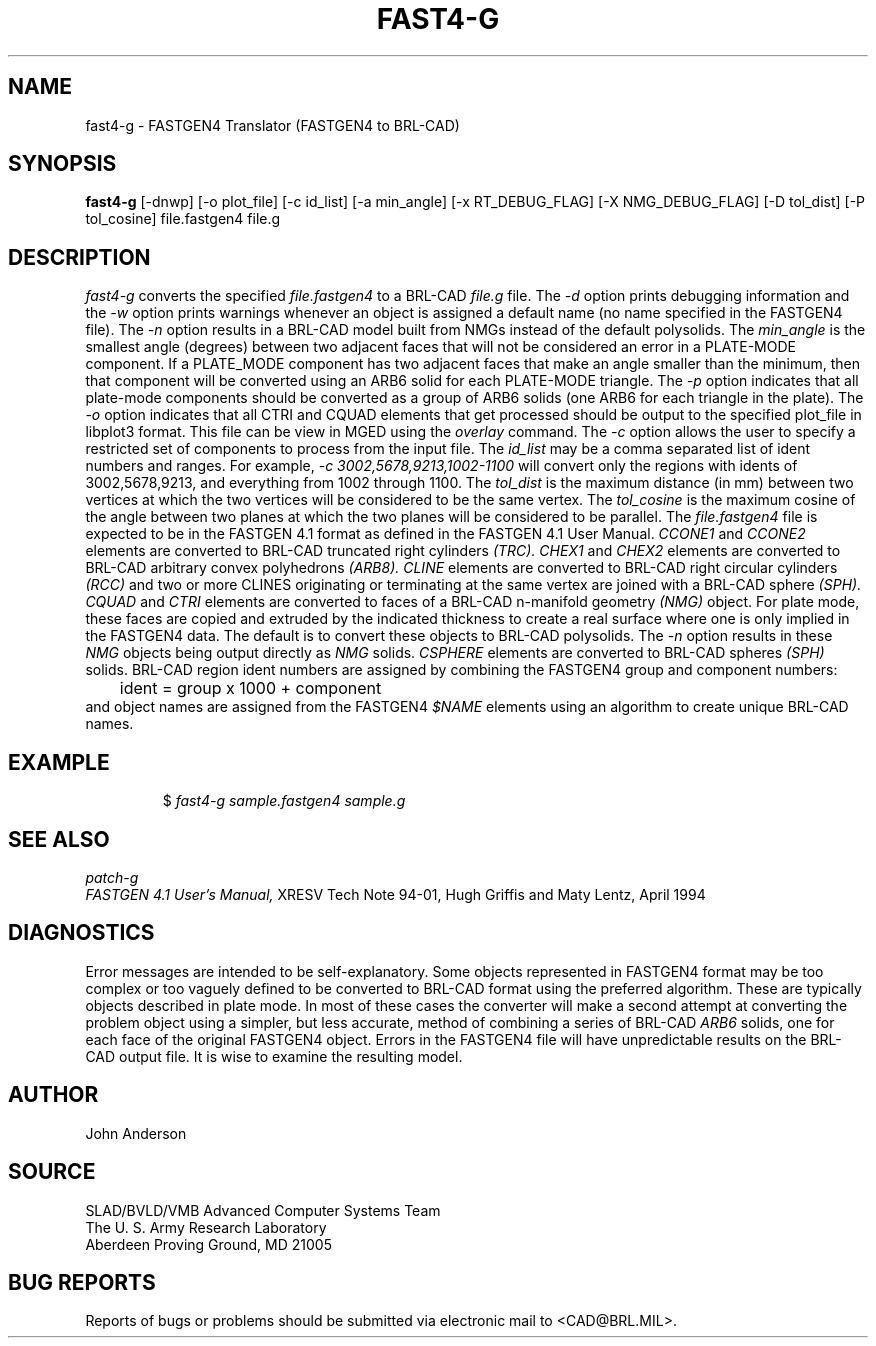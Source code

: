 .TH FAST4-G 1 BRL-CAD
.SH NAME
fast4-g \- FASTGEN4 Translator (FASTGEN4 to BRL-CAD)
.SH SYNOPSIS
.B fast4-g
[-dnwp] [-o plot_file] [-c id_list] [-a min_angle] [-x RT_DEBUG_FLAG] [-X NMG_DEBUG_FLAG] [-D tol_dist] [-P tol_cosine] file.fastgen4 file.g
.SH DESCRIPTION
.I fast4-g\^
converts the specified
.I file.fastgen4
to a BRL-CAD
.I file.g
file.
The
.I -d
option prints debugging information and the
.I -w
option prints warnings whenever an object is assigned a default name (no
name specified in the FASTGEN4 file).
The
.I -n
option results in a BRL-CAD model built from NMGs instead of the default polysolids.
The
.I min_angle
is the smallest angle (degrees) between two adjacent faces that will not be considered
an error in a PLATE-MODE component. If a PLATE_MODE component has two adjacent faces
that make an angle smaller than
the minimum, then that component will be converted using an ARB6 solid for each
PLATE-MODE triangle.
The
.I -p
option indicates that all plate-mode components should be converted as a group of ARB6 solids (one ARB6
for each triangle in the plate).
The
.I -o
option indicates that all CTRI and CQUAD elements that get processed should be output to the
specified plot_file in libplot3 format. This file can be view in MGED using the
.I overlay
command.
The
.I -c
option allows the user to specify a restricted set of components to process from the
input file. The
.I id_list
may be a comma separated list of ident numbers and ranges. For example,
.I -c 3002,5678,9213,1002-1100
will convert only the regions with idents of 3002,5678,9213, and everything from 1002 through 1100.
The
.I tol_dist
is the maximum distance (in mm) between two vertices at which the two vertices
will be considered to be the same vertex.
The
.I tol_cosine
is the maximum cosine of the angle between two planes at which the two planes
will be considered to be parallel.
The
.I file.fastgen4
file is expected to be in the FASTGEN 4.1 format as defined in the
FASTGEN 4.1 User Manual.
.I CCONE1
and
.I CCONE2
elements are converted to BRL-CAD truncated right cylinders
.I (TRC).
.I CHEX1
and
.I CHEX2
elements are converted to BRL-CAD arbitrary convex polyhedrons
.I (ARB8).
.I CLINE
elements are converted to BRL-CAD right circular cylinders
.I (RCC)
and two or more CLINES originating or terminating at the same vertex
are joined with a BRL-CAD sphere
.I (SPH).
.I CQUAD
and
.I CTRI
elements are converted to faces of a BRL-CAD n-manifold geometry
.I (NMG)
object. For plate mode, these faces are copied and extruded by
the indicated thickness to create a real surface where one is only
implied in the FASTGEN4 data.  The default is to convert these objects
to BRL-CAD polysolids.  The
.I -n
option results in these
.I NMG
objects being output directly as
.I NMG
solids.
.I CSPHERE
elements are converted to BRL-CAD spheres
.I (SPH)
solids. BRL-CAD region ident numbers are assigned by combining the
FASTGEN4 group and component numbers:
.nf
	ident = group x 1000 + component
.fi
and object names are assigned from the FASTGEN4
.I $NAME
elements using an algorithm to create unique BRL-CAD names.
.SH EXAMPLE
.RS
$ \|\fIfast4-g \|sample.fastgen4 \|sample.g\fP
.RE
.SH "SEE ALSO"
.I
patch-g
.br
.I
FASTGEN 4.1 User's Manual,
XRESV Tech Note 94-01,
Hugh Griffis and Maty Lentz,
April 1994
.SH DIAGNOSTICS
Error messages are intended to be self-explanatory.
Some objects represented in FASTGEN4 format may be too complex or
too vaguely defined to be converted to BRL-CAD format using the preferred
algorithm. These are typically objects described in plate mode.
In most of these cases the converter will make a second attempt
at converting the problem object using a simpler, but less accurate,
method of combining a series of BRL-CAD
.I ARB6
solids, one for each face of the original FASTGEN4 object.
Errors in the FASTGEN4 file will have unpredictable results on the BRL-CAD
output file. It is wise to examine the resulting model.
.SH AUTHOR
John Anderson
.SH SOURCE
SLAD/BVLD/VMB Advanced Computer Systems Team
.br
The U. S. Army  Research Laboratory
.br
Aberdeen Proving Ground, MD  21005
.SH "BUG REPORTS"
Reports of bugs or problems should be submitted via electronic
mail to <CAD@BRL.MIL>.

